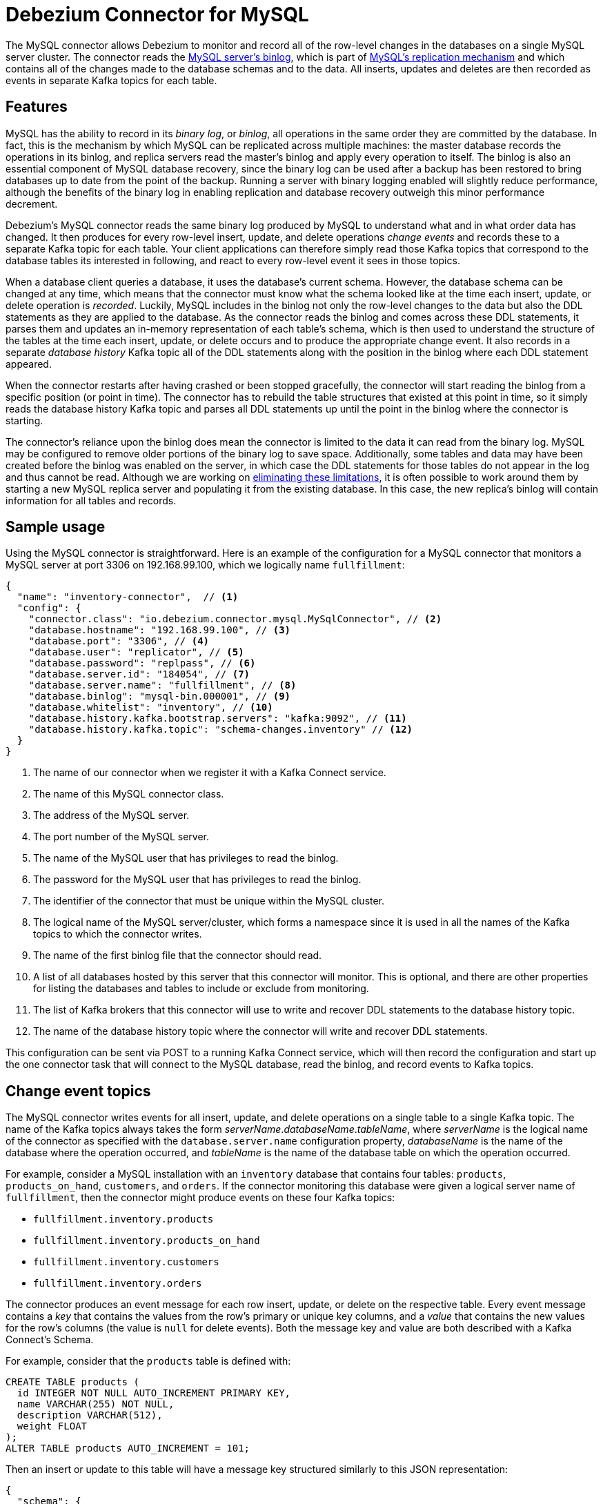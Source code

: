 = Debezium Connector for MySQL
:awestruct-layout: doc
:linkattrs:
:icons: font
:source-highlighter: highlight.js

The MySQL connector allows Debezium to monitor and record all of the row-level changes in the databases on a single MySQL server cluster. The connector reads the http://dev.mysql.com/doc/refman/5.7/en/binary-log.html[MySQL server's binlog], which is part of http://dev.mysql.com/doc/refman/5.7/en/replication.html[MySQL's replication mechanism] and which contains all of the changes made to the database schemas and to the data. All inserts, updates and deletes are then recorded as events in separate Kafka topics for each table.

== Features

MySQL has the ability to record in its _binary log_, or _binlog_, all operations in the same order they are committed by the database. In fact, this is the mechanism by which MySQL can be replicated across multiple machines: the master database records the operations in its binlog, and replica servers read the master's binlog and apply every operation to itself. The binlog is also an essential component of MySQL database recovery, since the binary log can be used after a backup has been restored to bring databases up to date from the point of the backup. Running a server with binary logging enabled will slightly reduce performance, although the benefits of the binary log in enabling replication and database recovery outweigh this minor performance decrement.

Debezium's MySQL connector reads the same binary log produced by MySQL to understand what and in what order data has changed. It then produces for every row-level insert, update, and delete operations _change events_ and records these to a separate Kafka topic for each table. Your client applications can therefore simply read those Kafka topics that correspond to the database tables its interested in following, and react to every row-level event it sees in those topics.

When a database client queries a database, it uses the database's current schema. However, the database schema can be changed at any time, which means that the connector must know what the schema looked like at the time each insert, update, or delete operation is _recorded_. Luckily, MySQL includes in the binlog not only the row-level changes to the data but also the DDL statements as they are applied to the database. As the connector reads the binlog and comes across these DDL statements, it parses them and updates an in-memory representation of each table's schema, which is then used to understand the structure of the tables at the time each insert, update, or delete occurs and to produce the appropriate change event. It also records in a separate _database history_ Kafka topic all of the DDL statements along with the position in the binlog where each DDL statement appeared.

When the connector restarts after having crashed or been stopped gracefully, the connector will start reading the binlog from a specific position (or point in time). The connector has to rebuild the table structures that existed at this point in time, so it simply reads the database history Kafka topic and parses all DDL statements up until the point in the binlog where the connector is starting.

The connector's reliance upon the binlog does mean the connector is limited to the data it can read from the binary log. MySQL may be configured to remove older portions of the binary log to save space. Additionally, some tables and data may have been created before the binlog was enabled on the server, in which case the DDL statements for those tables do not appear in the log and thus cannot be read. Although we are working on https://issues.jboss.org/projects/DBZ/issues/DBZ-31[eliminating these limitations], it is often possible to work around them by starting a new MySQL replica server and populating it from the existing database. In this case, the new replica's binlog will contain information for all tables and records.

== Sample usage

Using the MySQL connector is straightforward. Here is an example of the configuration for a MySQL connector that monitors a MySQL server at port 3306 on 192.168.99.100, which we logically name `fullfillment`:

[source,json]
----
{
  "name": "inventory-connector",  // <1>
  "config": {
    "connector.class": "io.debezium.connector.mysql.MySqlConnector", // <2>
    "database.hostname": "192.168.99.100", // <3>
    "database.port": "3306", // <4>
    "database.user": "replicator", // <5>
    "database.password": "replpass", // <6>
    "database.server.id": "184054", // <7>
    "database.server.name": "fullfillment", // <8>
    "database.binlog": "mysql-bin.000001", // <9>
    "database.whitelist": "inventory", // <10>
    "database.history.kafka.bootstrap.servers": "kafka:9092", // <11>
    "database.history.kafka.topic": "schema-changes.inventory" // <12>
  }
}
----
<1> The name of our connector when we register it with a Kafka Connect service.
<2> The name of this MySQL connector class.
<3> The address of the MySQL server.
<4> The port number of the MySQL server.
<5> The name of the MySQL user that has privileges to read the binlog.
<6> The password for the MySQL user that has privileges to read the binlog.
<7> The identifier of the connector that must be unique within the MySQL cluster.
<8> The logical name of the MySQL server/cluster, which forms a namespace since it is used in all the names of the Kafka topics to which the connector writes.
<9> The name of the first binlog file that the connector should read.
<10> A list of all databases hosted by this server that this connector will monitor. This is optional, and there are other properties for listing the databases and tables to include or exclude from monitoring.
<11> The list of Kafka brokers that this connector will use to write and recover DDL statements to the database history topic.
<12> The name of the database history topic where the connector will write and recover DDL statements.

This configuration can be sent via POST to a running Kafka Connect service, which will then record the configuration and start up the one connector task that will connect to the MySQL database, read the binlog, and record events to Kafka topics.

[[topic-names]]
== Change event topics

The MySQL connector writes events for all insert, update, and delete operations on a single table to a single Kafka topic. The name of the Kafka topics always takes the form _serverName_._databaseName_._tableName_, where _serverName_ is the logical name of the connector as specified with the `database.server.name` configuration property, _databaseName_ is the name of the database where the operation occurred, and _tableName_ is the name of the database table on which the operation occurred.

For example, consider a MySQL installation with an `inventory` database that contains four tables: `products`, `products_on_hand`, `customers`, and `orders`. If the connector monitoring this database were given a logical server name of `fullfillment`, then the connector might produce events on these four Kafka topics:

* `fullfillment.inventory.products`
* `fullfillment.inventory.products_on_hand`
* `fullfillment.inventory.customers`
* `fullfillment.inventory.orders`

The connector produces an event message for each row insert, update, or delete on the respective table. Every event message contains a _key_ that contains the values from the row's primary or unique key columns, and a _value_ that contains the new values for the row's columns (the value is `null` for delete events). Both the message key and value are both described with a Kafka Connect's Schema.

For example, consider that the `products` table is defined with:

[source,sql]
----
CREATE TABLE products (
  id INTEGER NOT NULL AUTO_INCREMENT PRIMARY KEY,
  name VARCHAR(255) NOT NULL,
  description VARCHAR(512),
  weight FLOAT
);
ALTER TABLE products AUTO_INCREMENT = 101;
----

Then an insert or update to this table will have a message key structured similarly to this JSON representation:

[source,json]
----
{
  "schema": {
    "type": "struct",
    "fields": [
      {
        "type": "int32",
        "optional": false,
        "field": "id"
      }
    ],
    "optional": false,
    "name": "inventory.customers/pk"
  },
  "payload": {
    "id": 1001
  }
}
----

and a message value structured similarly to this JSON representation:

[source,json]
----
{
  "schema": {
    "type": "struct",
    "fields": [
      {
        "type": "int32",
        "optional": false,
        "field": "id"
      },
      {
        "type": "string",
        "optional": false,
        "field": "first_name"
      },
      {
        "type": "string",
        "optional": false,
        "field": "last_name"
      },
      {
        "type": "string",
        "optional": false,
        "field": "email"
      }
    ],
    "optional": false,
    "name": "inventory.customers"
  },
  "payload": {
    "id": 1001,
    "first_name": "Sally",
    "last_name": "Thomas",
    "email": "sally.thomas@acme.com"
  }
}
----

Again, if the entire message value is null, then the event signals the record was deleted.

Note that the message key uses the primary or unique key of the record. If the table has no primary key or unique key, then an insert or update to this table will result in a message with no key and a value that contain the representation of the row's values. The connector does _not_ generate an event for a delete on a table with no primary or unique key.

== Schema change topic

The connector can optionally be configured to write out all DDL statements applied to databases in this server to a Kafka topic named _serverName_, where _serverName_ is the logical name of the connector as specified with the `database.server.name` configuration property. Each message written to this topic will have a message key that contains the name of the database to which the DDL statement(s) apply:

[source,json]
----
{
  "schema": {
    "type": "string"
  },
  "payload": "inventory"
}
----

while the message value will contain a JSON document containing the DDL statement(s) and the position in the binlog where the statement(s) appeared:

[source,json]
----
{
  "schema": {
    "type": "string"
  },
  "payload": "{
    "source": {},
    "position": {},
    "databaseName": "inventory",
    "ddl": "CREATE TABLE products ( id INTEGER NOT NULL AUTO_INCREMENT PRIMARY KEY, name VARCHAR(255) NOT NULL, description VARCHAR(512), weight FLOAT ); ALTER TABLE products AUTO_INCREMENT = 101;"
  }"
}
----

[[configuration]]
== Configuration

[[prerequisites]]
=== Prerequisites

The MySQL server must be configured to use a row-level binary log, similar to the following fragment of a MySQL server configuration file:

[source]
----
server-id         = 223344
log_bin           = mysql-bin
expire_logs_days  = 10
binlog_format     = row
----

The server ID and prefix is both arbitrary, so you can use whatever values you deem appropriate. The expiration should be long enough to ensure the connector can process all of the events as they are recorded by the database. Finally, the binlog format _must_ be `row`.

Likewise, a MySQL user must be defined that has both "REPLICATION SLAVE" and "REPLICATION CLIENT" roles. This can be created with a statement similar to the following:

    GRANT REPLICATION SLAVE, REPLICATION CLIENT ON *.* TO 'replicator' IDENTIFIED BY 'replpass';

This grant is equivalent to specifying any authenticating client on _any_ hosts, but this is not recommended for production. Instead, in production you would almost certainly limit the replication user to the machine(s) where the MySQL connector is running within a Kafka Connect service, such as `'replicator'@'connect.host.acme.com'`.

[[properties]]
=== Connector Configuration Properties

The following configuration properties are _required_ unless a default value is available.

[cols="35%a,10%a,55%a",options="header,footer",role="table table-bordered table-striped"]
|=======================
|Property
|Default
|Description

|`name` 
|
|Unique name for the connector. Attempting to register again with the same name will fail. (This property is required by all Kafka Connect connectors.)

|`connector.class` 
|
|The name of the Java class for the connector. Always use a value of `io.debezium.connector.mysql.MySqlConnector` for the MySQL connector.

|`tasks.max` 
|`1`
|The maximum number of tasks that should be created for this connector. The MySQL connector always uses a single task and therefore does not use this value, so the default is always acceptable.

|`database.hostname` 
|
|IP address or hostname of the MySQL database server.

|`database.port` 
|`3306`
|Integer port number of the MySQL database server.

|`database.user` 
|
|Name of the MySQL database to use when when connecting to the MySQL database server.

|`database.password` 
|
|Password to use when when connecting to the MySQL database server.

|`database.binlog` 
|
|The name of the first binlog file (including basename, number, and extension) on the MySQL server that should be processed by this connector. The MySQL server must be http://dev.mysql.com/doc/refman/5.7/en/replication-howto-masterbaseconfig.html[configured for replication], and this will include a `log_bin` configuration property that specifies the base name that will be used as the prefix for all binlog files.

|`database.server.name` 
|_host:port_
|Logical name that identifies and provides a namespace for the particular MySQL database server/cluster being monitored. The logical name should be unique across all other connectors, since it is used as a prefix for all Kafka topic names eminating from this connector. Defaults to '_host_:_port_', where _host_ is the value of the `database.hostname` property and _port_ is the value of the `database.port` property, though we recommend using an explicit and meaningful logical name.

|`database.server.id` 
|_random_
|A numeric ID of this database client, which must be unique across all currently-running database processes in the MySQL cluster. This connector joins the MySQL database cluster as another server (with this unique ID) so it can read the binlog. By default, a random number is generated between 5400 and 6400, though we recommend setting an explicit value.

|`database.history.kafka.topic` 
|
|The full name of the Kafka topic where the connector will store the database schema history.

|`database.history.kafka.bootstrap.servers` 
|
|A list of host/port pairs that the connector will use for establishing an initial connection to the Kafka cluster. This connection will be used to retrieving database schema history previously stored by the connector, and for writing each DDL statement read from the source database. This should point to the same Kafka cluster used by the Kafka Connect process.

|`database.whitelist` 
|_empty string_
|An optional comma-separated list of database names to be monitored; any database name not included in the whitelist will be excluded from monitoring. By default all databases will be monitoried. May not be used with `database.blacklist`.

|`database.blacklist` 
|_empty string_
|An optional comma-separated list of database names to be excluded from monitoring; any database name not included in the blacklist will be monitored. May not be used with `database.whitelist`.

|`table.whitelist` 
|_empty string_
|An optional comma-separated list of identifiers for tables to be monitored; any table not included in the whitelist will be excluded from monitoring. Each identifer is of the form _databaseName_._tableName_. By default the connector will monitor every non-system table in each monitored database. May not be used with `table.blacklist`.

|`table.blacklist` 
|_empty string_
|An optional comma-separated list of identifiers for tables to be excluded from monitoring; any table not included in the blacklist will be monitored. Each identifer is of the form _databaseName_._tableName_. May not be used with `table.whitelist`.

|`include.schema.changes` 
|`false`
|Boolean value that specifies whether the connector should publish changes in the database schema to a Kafka topic with the same name as the database server ID. Each schema change will be recorded using a key that contains the database name and whose value includes the DDL statement(s). This is independent of how the connector internally records database history. The default is `false`.

|`max.batch.size` 
|`2048`
|Positive integer value that specifies the maximum size of the blocking queue into which change events read from the database log are placed before they are written to Kafka. This queue can provide backpressure to the binlog reader when, for example, writes to Kafka are slower or if Kafka is not available. Events that appear in the queue are not included in the offsets periodically recorded by this connector. Defaults to 2048, and should always be larger than the maximum batch size specified in the `max.batch.size` property.

|`max.queue.size` 
|`1024`
|Positive integer value that specifies the maximum size of each batch of events that should be processed during each iteration of this connector. Defaults to 1024.

|`poll.interval.ms` 
|`1000`
|Positive integer value that specifies the number of milliseconds the connector should wait during each iteration for new change events to appear. Defaults to 1000 milliseconds, or 1 second.

|`connect.timeout.ms` 
|`30000`
|A positive integer value that specifies the maximum time in milliseconds this connector should wait after trying to connect to the MySQL database server before timing out. Defaults to 30 seconds.
|=======================


The following _advanced_ configuration properties have good defaults that will work in most situations and therefore rarely need to be specified in the connector's configuration.

[cols="35%a,10%a,55%a",width=100,options="header,footer",role="table table-bordered table-striped"]
|=======================
|Property
|Default
|Description

|`connect.keep.alive` 
|`true`
|A boolean value that specifies whether a separate thread should be used to ensure the connection to the MySQL server/cluster is kept alive.

|`table.ignore.builtin` 
|`true`
|Boolean value that specifies whether built-in system tables should be ignored. This applies regardless of the table whitelist or blacklists. By default system tables are excluded from monitoring, and no events are generated when changes are made to any of the system tables.

|`database.history.kafka.recovery.poll.interval.ms` 
|`100`
|An integer value that specifies the maximum number of milliseconds the connector should wait during startup/recovery while polling for persisted data. The default is 100ms.

|`database.history.kafka.recovery.attempts` 
|`4`
|The maximum number of times that the connector should attempt to read persisted history data before the connector recovery fails with an error. The maximum amount of time to wait after receiving no data is `recovery.attempts` x `recovery.poll.interval.ms`.
|=======================
